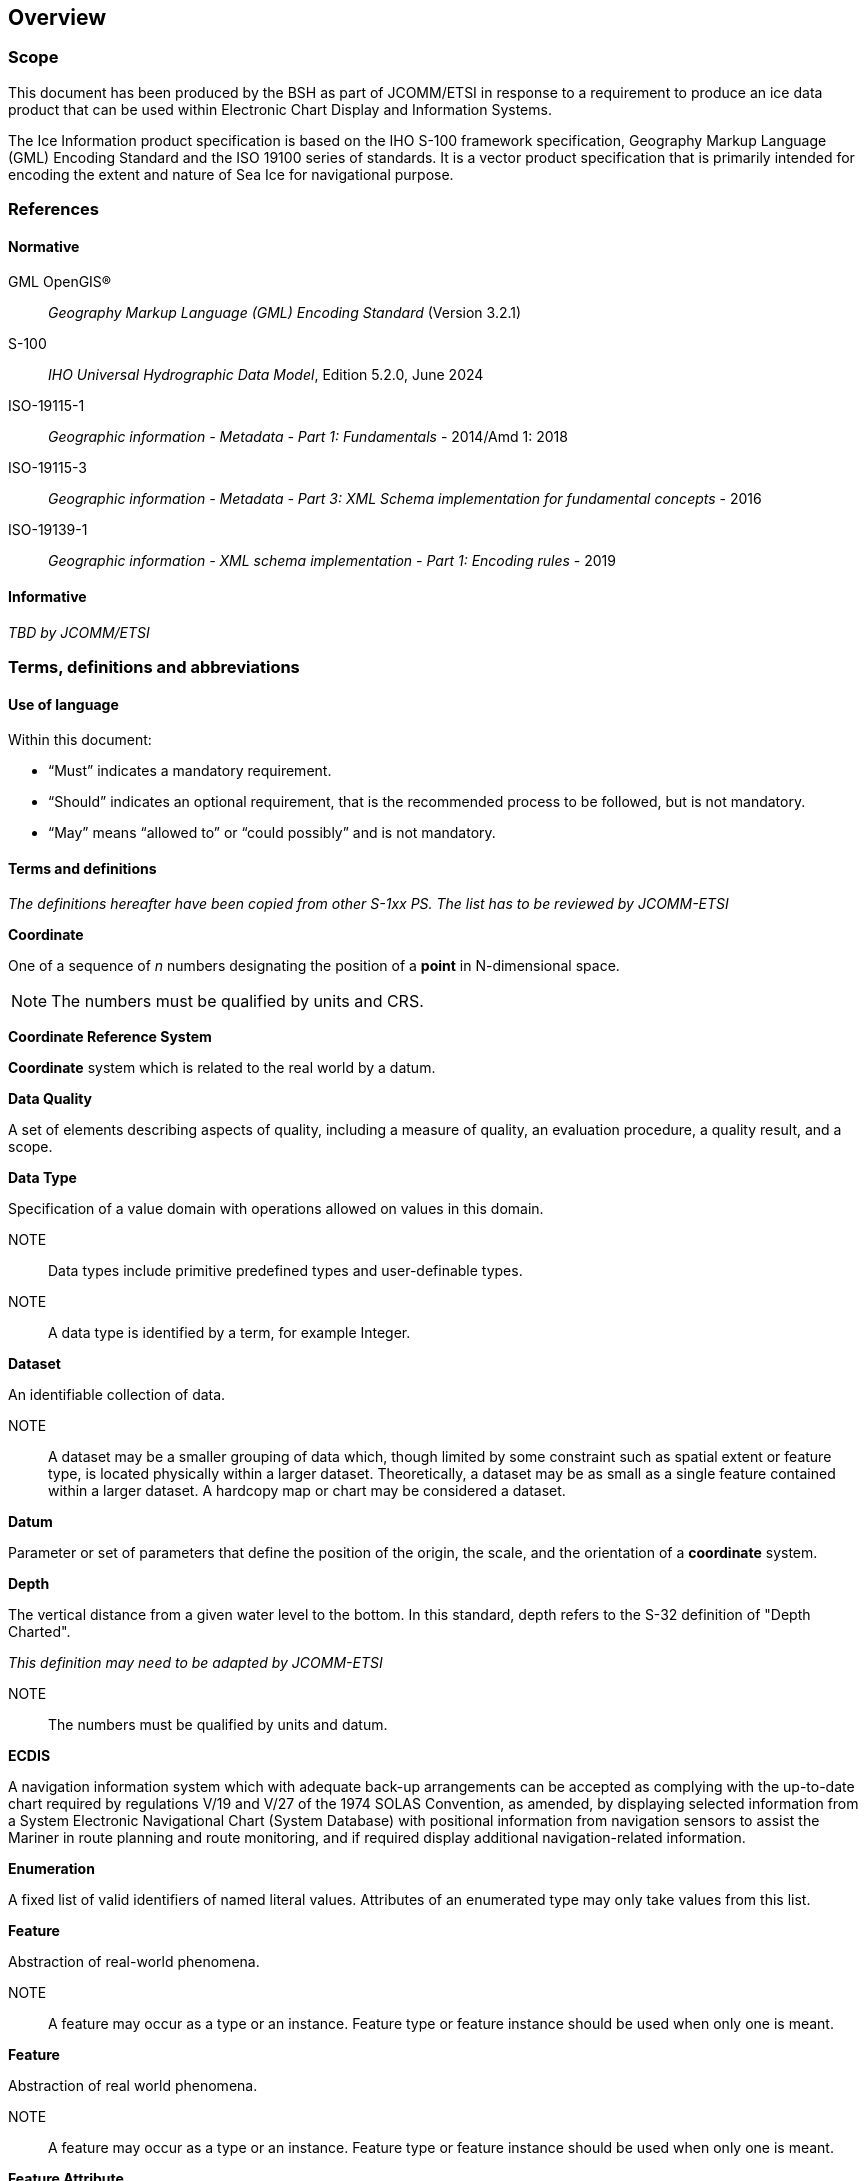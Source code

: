 
[[sec-overview]]
== Overview

=== Scope

This document has been produced by the BSH as part of JCOMM/ETSI in response to a requirement to produce an ice data product that can be used within Electronic Chart Display and Information Systems.

The Ice Information product specification is based on the IHO S-100 framework specification, Geography Markup Language (GML) Encoding Standard and the ISO 19100 series of standards. It is a vector product specification that is primarily intended for encoding the extent and nature of Sea Ice for navigational purpose.

[[bibliography]]

=== References

==== Normative

GML OpenGIS®:: _Geography Markup Language (GML) Encoding Standard_ (Version 3.2.1)
S-100:: _IHO Universal Hydrographic Data Model_, Edition 5.2.0, June 2024
ISO-19115-1:: _Geographic information - Metadata - Part 1: Fundamentals_ - 2014/Amd 1: 2018
ISO-19115-3:: _Geographic information - Metadata - Part 3: XML Schema implementation for fundamental concepts_ - 2016
ISO-19139-1:: _Geographic information - XML schema implementation - Part 1: Encoding rules_ - 2019

==== Informative

_TBD by JCOMM/ETSI_

=== Terms, definitions and abbreviations

==== Use of language

Within this document:

* "`Must`" indicates a mandatory requirement.
* "`Should`" indicates an optional requirement, that is the recommended process to be followed, but is not mandatory.
* "`May`" means "`allowed to`" or "`could possibly`" and is not mandatory.


==== Terms and definitions

_The definitions hereafter have been copied from other S-1xx PS. The list has to be reviewed by JCOMM-ETSI_

*Coordinate*

One of a sequence of _n_ numbers designating the position of a *point* in N-dimensional space.

NOTE: The numbers must be qualified by units and CRS.

*Coordinate Reference System*

*Coordinate* system which is related to the real world by a datum.

*Data Quality*

A set of elements describing aspects of quality, including a measure of quality, an evaluation procedure, a quality result, and a scope.

*Data Type*

Specification of a value domain with operations allowed on values in this domain.

NOTE:: Data types include primitive predefined types and user-definable types.

NOTE:: A data type is identified by a term, for example Integer.

*Dataset*

An identifiable collection of data.

NOTE:: A dataset may be a smaller grouping of data which, though limited by some constraint such as spatial extent or feature type, is located physically within a larger dataset. Theoretically, a dataset may be as small as a single feature contained within a larger dataset. A hardcopy map or chart may be considered a dataset.

*Datum*

Parameter or set of parameters that define the position of the origin, the scale, and the orientation of a *coordinate* system.

*Depth*

The vertical distance from a given water level to the bottom. In this standard, depth refers to the S-32 definition of "Depth Charted".

_This definition may need to be adapted by JCOMM-ETSI_

NOTE:: The numbers must be qualified by units and datum. 

*ECDIS*

A navigation information system which with adequate back-up arrangements can be accepted as complying with the up-to-date chart required by regulations V/19 and V/27 of the 1974 SOLAS Convention, as amended, by displaying selected information from a System Electronic Navigational Chart (System Database) with positional information from navigation sensors to assist the Mariner in route planning and route monitoring, and if required display additional navigation-related information.

*Enumeration*

A fixed list of valid identifiers of named literal values. Attributes of an enumerated type may only take values from this list.

*Feature*

Abstraction of real-world phenomena.

NOTE:: A feature may occur as a type or an instance. Feature type or feature instance should be used when only one is meant.

*Feature*

Abstraction of real world phenomena.

NOTE:: A feature may occur as a type or an instance. Feature type or feature instance should be used when only one is meant.

*Feature Attribute*

Characteristic of a *feature*.

NOTE:: A feature attribute type has a name, a data type, and a domain associated to it. A feature attribute instance has an attribute value taken from the value domain of the feature attribute type.

*Feature Catalogue*

A catalogue containing definitions and descriptions of the *feature* types, *feature attributes* occurring in one or more sets of geographic data.

*Geometric Primitive*

Geometric object representing a single, connected, homogeneous element of geometry.

NOTE:: Geometric primitives are non-decomposed objects that present information about geometric configuration. They include points, curves and surfaces.

*Multiplicity*

Specification of the number of possible occurrences of a property, or the number of allowable elements that may participate in a given relationship.

EXAMPLES: 1..* (one to many); 1 (exactly one); 0..1 (zero or one)

*Point*

0-dimensional geometric primitive, representing a position.

NOTE:: The boundary of a point is the empty set.

*Portrayal Catalogue*

Collection of defined portrayals for a feature catalogue.

NOTE:: Content of a portrayal catalogue includes portrayal functions, symbols, and portrayal context.

*Vector*

Quantity having ion as well as magnitude.

NOTE:: A ed line segment represents a vector if the length and ion of the line segment are equal to the magnitude and ion of the vector. The term vector data refers to data that represents the spatial configuration of features as a set of ed line segments.

==== Abbreviations
This Product Specification adopts the following convention for presentation purposes:

BSH:: Bundesamt für Seeschifffahrt und Hydrographie (Germany)
CRS::  Coordinate Reference System
ECDIS:: Electronic Chart Display and Information System
ENC:: Electronic Navigational Chart
EPSG:: European Petroleum Survey Group
ETSI:: Expert Team on Sea Ice
GML:: Geography Markup Language
IHO:: International Hydrographic Organization
ISO:: International Organization for Standardization
JCOMM:: Joint Technical Commission for Oceanography and Marine Meteorology
UTF-8:: Unicode Transformation Format-8
WMO:: World Meteorological Organization
XML:: eXtensible Markup Language

=== General data product description

*Title*:: Ice Information Product Specification.

*Abstract*:: Ice Information for ship navigation

*Acronym*:: S-411

*Content*:: Ice features as vector data

*Spatial Extent*::

*Description*: Areas specific to navigation in ice covered regions. +
*East Bounding Longitude*: 180° +
*West Bounding Longitude*: -180° +
*North Bounding Latitude*: 90° +
*South Bounding Latitude*: -90°

*Purpose*:: Navigation in ice covered regions

// ported from S-122 product specification.

=== Product Specification metadata

*Title*:: Ice Information Product Specification
*S-100 Version*:: 5.2.0
*S-411 Version*:: 1.1.0
*Date*:: 15 June 2014
*Language*:: English (optional additional)
*Classification*:: Unclassified
*Contact*:: Jürgen Holfort (ice@bsh.de)
*Identifier*:: JCOMM S-411
*Maintenance*:: Changes to this product specification are coordinated by ETSI.
+
--
International Hydrographic Organization +
4 Quai Antoine 1er +
B.P. 445 +
MC 98011 MONACO CEDEX +
Telephone: +377 93 10 81 00 +
Fax: +377 93 10 81 40 +
Email: mailto:info@iho.int[] +
--
*URL*:: link:http://www.iho.int/[www.iho.int]
*Identifier*:: S-411
*Maintenance*:: Changes to the Product Specification S-411 are coordinated by the JCOMM, and must be made available via the IHO web site.

=== IHO Product Specification Maintenance

==== Introduction
Changes to S-411 will be released by the IHO as a New Edition, revision, or clarification.

==== New Edition
_New Editions_ of S-411 introduce significant changes. _New Editions_ enable new concepts, such as the ability to support new functions or applications, or the introduction of new constructs or data types. _New Editions_ are likely to have a significant impact on either existing users or future users of S-122. All cumulative _revisions_ and _clarifications_ must be included with the release of approved New Editions.

==== Revision
_Revisions_ are defined as substantive semantic changes to S-411. Typically, _revisions_ will change S-411 to correct factual errors; introduce necessary changes that have become evident as a result of practical experience or changing circumstances. A _revision_ must not be classified as a clarification. Revisions could have an impact on either existing users or future users of S-411. All cumulative _clarifications_ must be included with the release of approved _revisions_.

Changes in a revision are minor and ensure backward compatibility with the previous versions within the same Edition. Newer revisions, for example, introduce new features and attributes. Within the same Edition, a dataset of one version could always be processed with a later version of the Feature and Portrayal Catalogues.

In most cases a new feature or portrayal catalogue will result in a _revision_ of S-411.

==== Clarification
_Clarifications_ are non-substantive changes to S-122. Typically, _clarifications_: remove ambiguity; correct grammatical and spelling errors; amend or update cross references; insert improved graphics in spelling, punctuation and grammar. A _clarification_ must not cause any substantive semantic change to S-411.

Changes in a _clarification_ are minor and ensure backward compatibility with the previous versions within the same Edition. Within the same Edition, a dataset of one clarification version could always be processed with a later version of the Feature and Portrayal Catalogues, and a Portrayal Catalogue can always rely on earlier versions of the Feature Catalogue.


==== Version Numbers
The associated version control numbering to identify changes (n) to S-411 must be as follows:

New Editions denoted as **n**.0.0

Revisions denoted as n.**n**.0

Clarifications denoted as n.n.**n**
